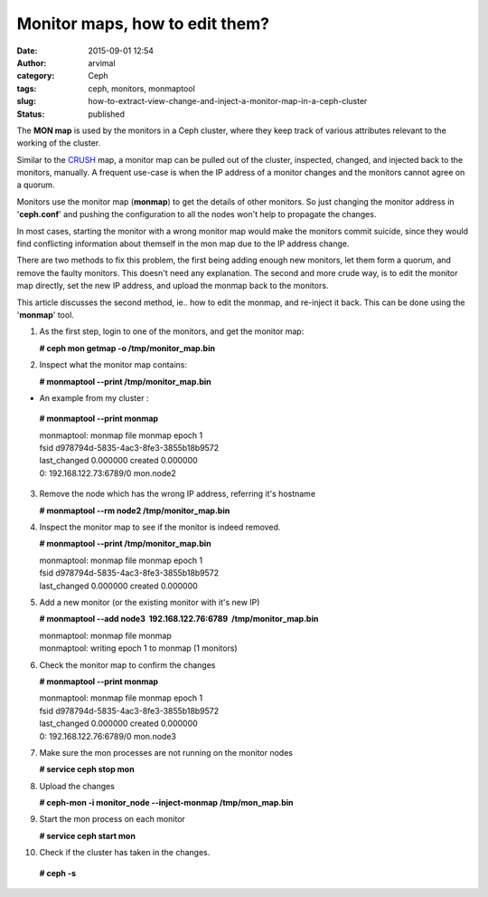 Monitor maps, how to edit them?
###############################
:date: 2015-09-01 12:54
:author: arvimal
:category: Ceph
:tags: ceph, monitors, monmaptool
:slug: how-to-extract-view-change-and-inject-a-monitor-map-in-a-ceph-cluster
:status: published

The **MON map** is used by the monitors in a Ceph cluster, where they keep track of various attributes relevant to the working of the cluster.

Similar to the `CRUSH <http://ceph.com/papers/weil-crush-sc06.pdf>`__ map, a monitor map can be pulled out of the cluster, inspected, changed, and injected back to the monitors, manually. A frequent use-case is when the IP address of a monitor changes and the monitors cannot agree on a quorum.

Monitors use the monitor map (**monmap**) to get the details of other monitors. So just changing the monitor address in '**ceph.conf**' and pushing the configuration to all the nodes won't help to propagate the changes.

In most cases, starting the monitor with a wrong monitor map would make the monitors commit suicide, since they would find conflicting information about themself in the mon map due to the IP address change.

There are two methods to fix this problem, the first being adding enough new monitors, let them form a quorum, and remove the faulty monitors. This doesn't need any explanation. The second and more crude way, is to edit the monitor map directly, set the new IP address, and upload the monmap back to the monitors.

This article discusses the second method, ie.. how to edit the monmap, and re-inject it back. This can be done using the '**monmap**' tool.

1. As the first step, login to one of the monitors, and get the monitor map:

   **# ceph mon getmap -o /tmp/monitor_map.bin**

2. Inspect what the monitor map contains:

   **# monmaptool --print /tmp/monitor_map.bin**

-  An example from my cluster :

..

   **# monmaptool --print monmap**

   | monmaptool: monmap file monmap epoch 1
   | fsid d978794d-5835-4ac3-8fe3-3855b18b9572
   | last_changed 0.000000 created 0.000000
   | 0: 192.168.122.73:6789/0 mon.node2

3. Remove the node which has the wrong IP address, referring it's hostname

   **# monmaptool --rm node2 /tmp/monitor_map.bin**

4. Inspect the monitor map to see if the monitor is indeed removed.

   **# monmaptool --print /tmp/monitor_map.bin**

   | monmaptool: monmap file monmap epoch 1
   | fsid d978794d-5835-4ac3-8fe3-3855b18b9572
   | last_changed 0.000000 created 0.000000

5. Add a new monitor (or the existing monitor with it's new IP)

   **# monmaptool --add node3  192.168.122.76:6789  /tmp/monitor_map.bin**

   | monmaptool: monmap file monmap
   | monmaptool: writing epoch 1 to monmap (1 monitors)

6. Check the monitor map to confirm the changes

   **# monmaptool --print monmap**

   | monmaptool: monmap file monmap epoch 1
   | fsid d978794d-5835-4ac3-8fe3-3855b18b9572
   | last_changed 0.000000 created 0.000000
   | 0: 192.168.122.76:6789/0 mon.node3

7. Make sure the mon processes are not running on the monitor nodes

   **# service ceph stop mon**

8. Upload the changes

   **# ceph-mon -i monitor_node --inject-monmap /tmp/mon_map.bin**

9. Start the mon process on each monitor

   **# service ceph start mon**

10. Check if the cluster has taken in the changes.

   **# ceph -s**

 
